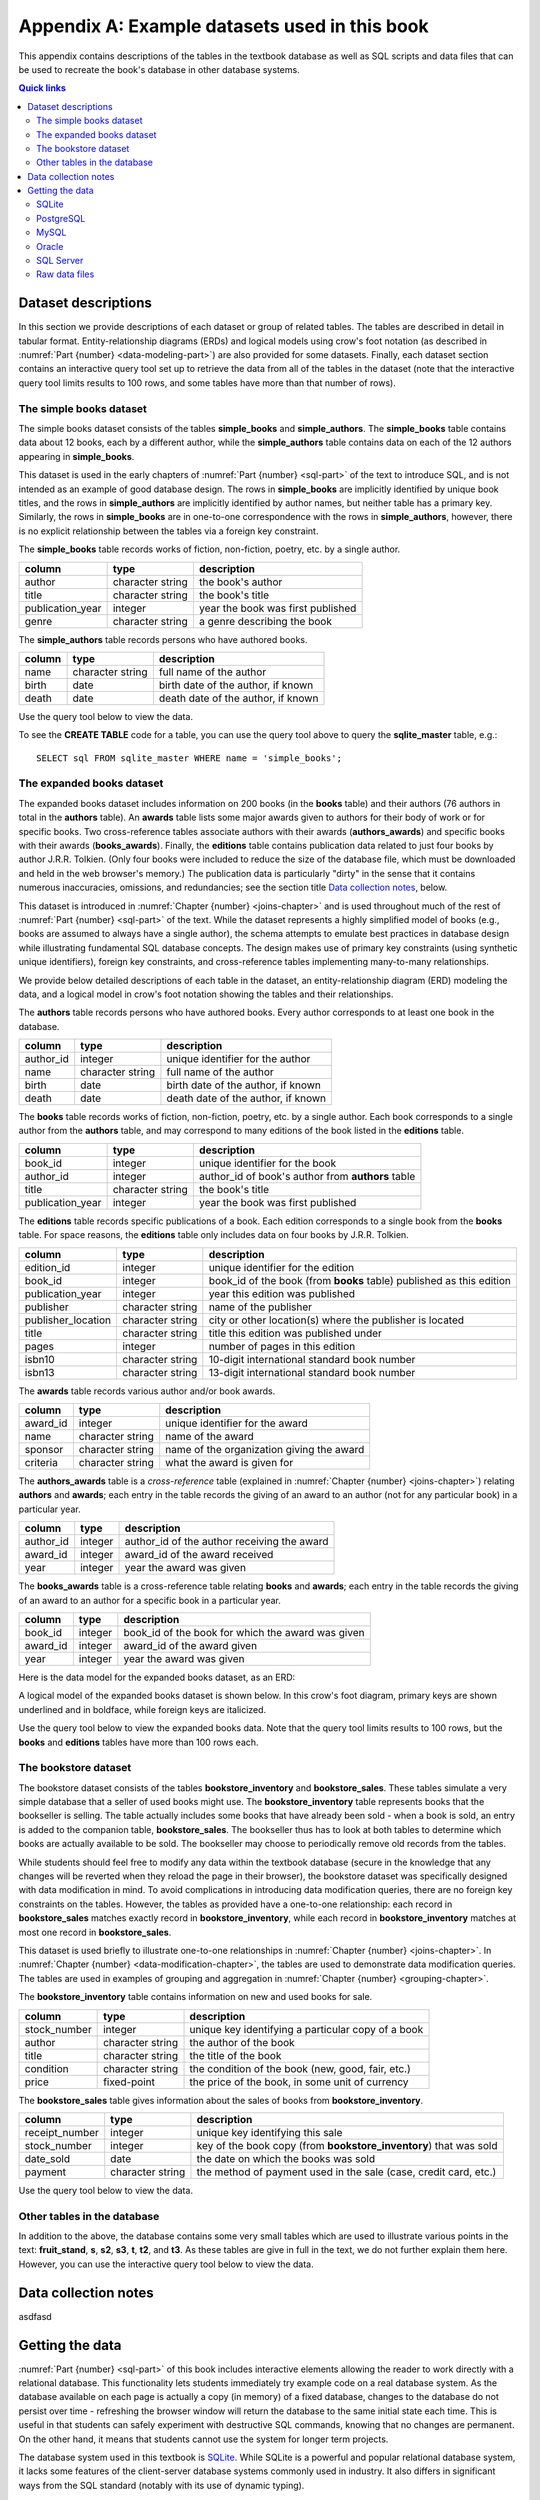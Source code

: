 .. _appendix-a:

==============================================
Appendix A: Example datasets used in this book
==============================================

This appendix contains descriptions of the tables in the textbook database as well as SQL scripts and data files that can be used to recreate the book's database in other database systems.

.. contents:: Quick links
   :local:
   :depth: 2
   :backlinks: none

Dataset descriptions
::::::::::::::::::::

In this section we provide descriptions of each dataset or group of related tables.  The tables are described in detail in tabular format. Entity-relationship diagrams (ERDs) and logical models using crow's foot notation (as described in :numref:`Part {number} <data-modeling-part>`) are also provided for some datasets.  Finally, each dataset section contains an interactive query tool set up to retrieve the data from all of the tables in the dataset (note that the interactive query tool limits results to 100 rows, and some tables have more than that number of rows).

The simple books dataset
------------------------

The simple books dataset consists of the tables **simple_books** and **simple_authors**.  The **simple_books** table contains data about 12 books, each by a different author, while the **simple_authors** table contains data on each of the 12 authors appearing in **simple_books**.

This dataset is used in the early chapters of :numref:`Part {number} <sql-part>` of the text to introduce SQL, and is not intended as an example of good database design.  The rows in **simple_books** are implicitly identified by unique book titles, and the rows in **simple_authors** are implicitly identified by author names, but neither table has a primary key.  Similarly, the rows in **simple_books** are in one-to-one correspondence with the rows in **simple_authors**, however, there is no explicit relationship between the tables via a foreign key constraint.

.. container:: data-dictionary

    The **simple_books** table records works of fiction, non-fiction, poetry, etc. by a single author.

    ================ ================= ===================================
    column           type              description
    ================ ================= ===================================
    author           character string  the book's author
    title            character string  the book's title
    publication_year integer           year the book was first published
    genre            character string  a genre describing the book
    ================ ================= ===================================

.. container:: data-dictionary

    The **simple_authors** table records persons who have authored books.

    ========== ================= ===================================
    column     type              description
    ========== ================= ===================================
    name       character string  full name of the author
    birth      date              birth date of the author, if known
    death      date              death date of the author, if known
    ========== ================= ===================================

Use the query tool below to view the data.

.. activecode:: appendix_a_simple_books_dataset
    :language: sql
    :dburl: /_static/textbook.sqlite3

    SELECT * FROM simple_books;
    SELECT * FROM simple_authors;

To see the **CREATE TABLE** code for a table, you can use the query tool above to query the **sqlite_master** table, e.g.:

::

        SELECT sql FROM sqlite_master WHERE name = 'simple_books';


The expanded books dataset
--------------------------

The expanded books dataset includes information on 200 books (in the **books** table) and their authors (76 authors in total in the **authors** table).  An **awards** table lists some major awards given to authors for their body of work or for specific books.  Two cross-reference tables associate authors with their awards (**authors_awards**) and specific books with their awards (**books_awards**).  Finally, the **editions** table contains publication data related to just four books by author J.R.R. Tolkien.  (Only four books were included to reduce the size of the database file, which must be downloaded and held in the web browser's memory.)  The publication data is particularly "dirty" in the sense that it contains numerous inaccuracies, omissions, and redundancies; see the section title `Data collection notes`_, below.

This dataset is introduced in :numref:`Chapter {number} <joins-chapter>` and is used throughout much of the rest of :numref:`Part {number} <sql-part>` of the text.  While the dataset represents a highly simplified model of books (e.g., books are assumed to always have a single author), the schema attempts to emulate best practices in database design while illustrating fundamental SQL database concepts.  The design makes use of primary key constraints (using synthetic unique identifiers), foreign key constraints, and cross-reference tables implementing many-to-many relationships.

We provide below detailed descriptions of each table in the dataset, an entity-relationship diagram (ERD) modeling the data, and a logical model in crow's foot notation showing the tables and their relationships.

.. container:: data-dictionary

    The **authors** table records persons who have authored books.  Every author corresponds to at least one book in the database.

    ========== ================= ===================================
    column     type              description
    ========== ================= ===================================
    author_id  integer           unique identifier for the author
    name       character string  full name of the author
    birth      date              birth date of the author, if known
    death      date              death date of the author, if known
    ========== ================= ===================================

.. container:: data-dictionary

    The **books** table records works of fiction, non-fiction, poetry, etc. by a single author.  Each book corresponds to a single author from the **authors** table, and may correspond to many editions of the book listed in the **editions** table.

    ================ ================= =================================================
    column           type              description
    ================ ================= =================================================
    book_id          integer           unique identifier for the book
    author_id        integer           author_id of book's author from **authors** table
    title            character string  the book's title
    publication_year integer           year the book was first published
    ================ ================= =================================================

.. container:: data-dictionary

    The **editions** table records specific publications of a book.  Each edition corresponds to a single book from the **books** table.  For space reasons, the **editions** table only includes data on four books by J.R.R. Tolkien.

    ================== ================= ====================================================================
    column             type              description
    ================== ================= ====================================================================
    edition_id         integer           unique identifier for the edition
    book_id            integer           book_id of the book (from **books** table) published as this edition
    publication_year   integer           year this edition was published
    publisher          character string  name of the publisher
    publisher_location character string  city or other location(s) where the publisher is located
    title              character string  title this edition was published under
    pages              integer           number of pages in this edition
    isbn10             character string  10-digit international standard book number
    isbn13             character string  13-digit international standard book number
    ================== ================= ====================================================================

.. container:: data-dictionary

    The **awards** table records various author and/or book awards.

    ========= ================= =========================================
    column    type              description
    ========= ================= =========================================
    award_id  integer           unique identifier for the award
    name      character string  name of the award
    sponsor   character string  name of the organization giving the award
    criteria  character string  what the award is given for
    ========= ================= =========================================

.. container:: data-dictionary

    The **authors_awards** table is a *cross-reference* table (explained in :numref:`Chapter {number} <joins-chapter>`) relating **authors** and **awards**; each entry in the table records the giving of an award to an author (not for any particular book) in a particular year.

    =========== =========== ===========================================
    column      type        description
    =========== =========== ===========================================
    author_id   integer     author_id of the author receiving the award
    award_id    integer     award_id of the award received
    year        integer     year the award was given
    =========== =========== ===========================================

.. container:: data-dictionary

    The **books_awards** table is a cross-reference table relating **books** and **awards**; each entry in the table records the giving of an award to an author for a specific book in a particular year.

    =========== =========== =================================================
    column      type        description
    =========== =========== =================================================
    book_id     integer     book_id of the book for which the award was given
    award_id    integer     award_id of the award given
    year        integer     year the award was given
    =========== =========== =================================================

Here is the data model for the expanded books dataset, as an ERD:

.. image:: books_ERD.svg
    :alt: A data model of the books dataset given as an entity-relationship diagram.

A logical model of the expanded books dataset is shown below.  In this crow's foot diagram, primary keys are shown underlined and in boldface, while foreign keys are italicized.

.. image:: books_logical.svg
    :alt: A crow's foot diagram showing the logical model of the books dataset.

Use the query tool below to view the expanded books data.  Note that the query tool limits results to 100 rows, but the **books** and **editions** tables have more than 100 rows each.

.. activecode:: appendix_a_expanded_books_dataset
    :language: sql
    :dburl: /_static/textbook.sqlite3

    SELECT * FROM authors;
    SELECT * FROM books;
    SELECT * FROM editions;
    SELECT * FROM awards;
    SELECT * FROM authors_awards;
    SELECT * FROM books_awards;

The bookstore dataset
---------------------

The bookstore dataset consists of the tables **bookstore_inventory** and **bookstore_sales**.  These tables simulate a very simple database that a seller of used books might use.  The **bookstore_inventory** table represents books that the bookseller is selling.  The table actually includes some books that have already been sold - when a book is sold, an entry is added to the companion table, **bookstore_sales**.  The bookseller thus has to look at both tables to determine which books are actually available to be sold.  The bookseller may choose to periodically remove old records from the tables.

While students should feel free to modify any data within the textbook database (secure in the knowledge that any changes will be reverted when they reload the page in their browser), the bookstore dataset was specifically designed with data modification in mind.  To avoid complications in introducing data modification queries, there are no foreign key constraints on the tables.  However, the tables as provided have a one-to-one relationship: each record in **bookstore_sales** matches exactly record in **bookstore_inventory**, while each record in **bookstore_inventory** matches at most one record in **bookstore_sales**.

This dataset is used briefly to illustrate one-to-one relationships in :numref:`Chapter {number} <joins-chapter>`.  In :numref:`Chapter {number} <data-modification-chapter>`, the tables are used to demonstrate data modification queries.  The tables are used in examples of grouping and aggregation in :numref:`Chapter {number} <grouping-chapter>`.

.. container:: data-dictionary

    The **bookstore_inventory** table contains information on new and used books for sale.

    ============= ================= ==================================================
    column        type              description
    ============= ================= ==================================================
    stock_number  integer           unique key identifying a particular copy of a book
    author        character string  the author of the book
    title         character string  the title of the book
    condition     character string  the condition of the book (new, good, fair, etc.)
    price         fixed-point       the price of the book, in some unit of currency
    ============= ================= ==================================================

.. container:: data-dictionary

    The **bookstore_sales** table gives information about the sales of books from **bookstore_inventory**.

    =============== ================= =================================================================
    column          type              description
    =============== ================= =================================================================
    receipt_number  integer           unique key identifying this sale
    stock_number    integer           key of the book copy (from **bookstore_inventory**) that was sold
    date_sold       date              the date on which the books was sold
    payment         character string  the method of payment used in the sale (case, credit card, etc.)
    =============== ================= =================================================================

Use the query tool below to view the data.

.. activecode:: appendix_a_bookstore_dataset
    :language: sql
    :dburl: /_static/textbook.sqlite3

    SELECT * FROM bookstore_inventory;
    SELECT * FROM bookstore_sales;

Other tables in the database
----------------------------

In addition to the above, the database contains some very small tables which are used to illustrate various points in the text: **fruit_stand**, **s**, **s2**, **s3**, **t**, **t2**, and **t3**.  As these tables are give in full in the text, we do not further explain them here.  However, you can use the interactive query tool below to view the data.

.. activecode:: appendix_a_miscellaneous_tables
    :language: sql
    :dburl: /_static/textbook.sqlite3

    SELECT * FROM fruit_stand;
    SELECT * FROM s;
    SELECT * FROM s2;
    SELECT * FROM s3;
    SELECT * FROM t;
    SELECT * FROM t2;
    SELECT * FROM t3;

Data collection notes
:::::::::::::::::::::

asdfasd

Getting the data
::::::::::::::::

:numref:`Part {number} <sql-part>` of this book includes interactive elements allowing the reader to work directly with a relational database.  This functionality lets students immediately try example code on a real database system.  As the database available on each page is actually a copy (in memory) of a fixed database, changes to the database do not persist over time - refreshing the browser window will return the database to the same initial state each time.  This is useful in that students can safely experiment with destructive SQL commands, knowing that no changes are permanent.  On the other hand, it means that students cannot use the system for longer term projects.

The database system used in this textbook is `SQLite`_.  While SQLite is a powerful and popular relational database system, it lacks some features of the client-server database systems commonly used in industry.  It also differs in significant ways from the SQL standard (notably with its use of dynamic typing).

.. _`SQLite`: https://www.sqlite.org/

For these reasons, users of this textbook may wish to set up their own database system.  Many different database systems are available, each with their own system requirements and installation procedures.  There are likewise many ways to access and query each database system.  Instructions for setting up and accessing different systems are therefore out of the scope of this textbook.  However, in the interest of providing a transition from the textbook's database to the users' systems of choice, we provide scripts and data files below, which can be used to recreate the book's database on the database system of your choice.

SQLite
------

The `SQLite`_ database engine is unique (in the set of systems supported by this textbook) in that it works with databases stored entirely in a single file.  SQLite databases can be shared by simply copying the files containing them.  We provide below the database file used by this textbook.  Additionally, we provide a SQL script (a text file in UTF-8 Unicode format) with the SQL commands necessary to re-create the database from scratch.  Use the former if you simply want a copy of the textbook's database for your own use; use the latter if you want to create the textbook's database tables within an existing SQLite database.  The SQL script contains only **CREATE TABLE** and **INSERT** statements, and therefore should not replace existing tables within the database.

- :download:`textbook.sqlite3`, the textbook's SQLite database file
- :download:`sqlite.sql`, the SQL script

This SQL script was verified to work correctly using version 3.39.2 of the ``sqlite3.exe`` program on Windows 10 and with version 3.31.1 of the ``sqlite3`` program running on linux (Linux Mint 20.3 with kernel version 5.15.0-41).

PostgreSQL
----------

The SQL script below can be used to create the equivalent of the textbook's tables in a `PostgreSQL`_ database.  The SQL script contains only **CREATE TABLE** and **INSERT** statements, and therefore should not replace existing tables within the database.

.. _`PostgreSQL`: https://www.postgresql.org/

- :download:`postgresql.sql`

This SQL script was verified to work correctly using version 12.5 of the ``psql.exe`` program on Windows 10 and with version 12.11 of the ``psql`` program running on linux (Linux Mint 20.3 with kernel version 5.15.0-41), loading into a PostgreSQL version 12.8 instance running on linux (Linux Mint 20 with kernel version 5.4.0-86).  Note: on Windows 10, you may need to first issue the command ``\encoding utf8`` (at the ``psql`` command line) before loading or querying the data.  This setting may not be sufficient to ensure all characters can be viewed correctly when returned by a query, but the data can be loaded correctly.

Notable differences from the textbook:

- As described in the text, SQLite does not use a standard SQL approach to automatically generate sequential ID values.  The **AUTOINCREMENT** option used in the SQLite database (in **bookstore_sales** and **bookstore_inventory**) is not available in PostgreSQL, but the standard SQL **GENERATED BY DEFAULT AS IDENTITY** option is.  Accordingly, the PostgreSQL script uses the standard approach.  The two options behave slightly differently.

MySQL
-----

The SQL script below can be used to create the equivalent of the textbook's tables in a `MySQL`_ database.  The SQL script contains only **CREATE TABLE** and **INSERT** statements, and therefore should not replace existing tables within the database.

.. _`MySQL`: https://www.mysql.com/

- :download:`mysql.sql`

This SQL script was verified to work correctly using version 8.0.29 of the MySQL Shell (``mysqlsh.exe``) program on Windows 10 and with version 8.0.29 of the ``mysql`` program running on linux (Linux Mint 20.3 with kernel version 5.15.0-41), loading into a MySQL version 8.0.26 instance running on linux (Linux Mint 20 with kernel version 5.4.0-86).

Notable differences from the textbook:

- The **bookstore_sales** table in the textbook database has a **DEFAULT** clause to set the **date_sold** column to the current date when no value is provided for the column.  MySQL does not permit default setting for columns of type **DATE**, but does allow it for the **TIMESTAMP** type.  Accordingly, the **date_sold** column in the MySQL script is of type **TIMESTAMP** (and thus includes time as well as date).
- The MySQL **AUTO_INCREMENT** option is very similar to the **AUTOINCREMENT** option in SQLite (used in **bookstore_sales** and **bookstore_inventory**), but may have slightly different behavior.
- The **bookstore_inventory** table contains a column named **condition**.  This is a reserved keyword in MySQL, which means that queries such as "SELECT DISTINCT condition FROM bookstore_inventory" will fail unless you put backticks around the word "condition".  (The backtick character looks like an apostrophe, but slanting in the opposite direction.)

Oracle
------

The SQL script below can be used to create the equivalent of the textbook's tables in an Oracle database.  The SQL script contains only **CREATE TABLE** and **INSERT** statements and statements setting temporary session variables, and therefore should not replace existing tables within the database.

- :download:`oracle.sql`

This SQL script was verified to work correctly using Oracle's SQLcl utility (release 22.2) running on linux (Linux Mint 20.3 with kernel version 5.15.0-41) with OpenJDK version 11.0.15, loading into an Oracle Database XE 18c instance running on linux (openSUSE Leap 15.2 with kernel version 5.3.18).  On Windows 10 with SQLcl (release 22.2), the script ran without reporting errors, but some character values were loaded incorrectly.  Note: if you run this script with SQLcl or SQL\*Plus, you *must* uncomment the command ``SET DEFINE OFF`` at the top of the script.  Otherwise, the program will interpret any \& characters to imply a variable substitution sequence, which will halt the script and prevent the data from loading correctly.

Notable differences from the textbook:

- As described in the text, SQLite does not use a standard SQL approach to automatically generate sequential ID values.  The **AUTOINCREMENT** option used in the SQLite database (in **bookstore_sales** and **bookstore_inventory**) is not available in Oracle, but the standard SQL **GENERATED BY DEFAULT AS IDENTITY** option is.  Accordingly, the Oracle script uses the standard approach.  The two options behave slightly differently.

SQL Server
----------

The SQL script below can be used to create the equivalent of the textbook's tables in a Microsoft SQL Server database.  The SQL script primarily contains **CREATE TABLE** and **INSERT** statements, and should not replace existing tables within the database.  The **USE** statement at the top of the script assumes that data will be loaded into an existing database named "textbook".  This statement is needed for use with the ``sqlcmd`` utility and possibly other software, and should be edited to indicate the correct database as needed.  The statement may not be needed in other client software programs.

- :download:`sqlserver.sql`

This SQL script was verified to work correctly using the ``sqlcmd`` program (version 17.10.0001.1) running on linux (Linux Mint 20.3 with kernel version 5.15.0-41), loading into a SQL Server 2019 instance running on linux (Linux Mint 20 with kernel version 5.4.0-86).  On Windows 10 with version 15.0.2000.5 of ``sqlcmd.exe``, the script ran without reporting errors, but some character values were loaded incorrectly.  Note that a collation supporting UTF8 must be used (this can be set on the database using an **ALTER DATABASE** statement); the test system used the "Latin1_General_100_CI_AS_SC_UTF8" collation.

Notable differences from the textbook:

- SQL Server generates sequential integer values for columns with the **IDENTITY** property, which differs in behavior compared to both the standard SQL **GENERATED BY...** and SQLite's **AUTO_INCREMENT**.

Raw data files
--------------

If you wish to use a database other than one of those listed above, you can likely adapt one of the above scripts for use with your database, using the find/replace function of a text editor and some trial and error.  Alternatively, you may create the desired tables manually, and load the data from the data files in the zip archive linked below - most database systems provide mechanisms to load data from formatted files.  The data files are in comma-separated value (CSV) format, and are encoded in UTF-8.  Each file includes a header row with labels matching the column names from the textbook database.  If your database system does not support this file format, you may be able to open the files with a spreadsheet program and then export a format that is supported by your system.

- :download:`practical_db_data_files.zip`


----

|license-notice|
